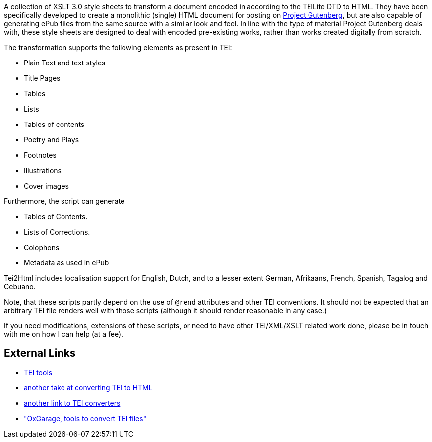 A collection of XSLT 3.0 style sheets to transform a document encoded in according to the TEILite DTD to HTML. They have been specifically developed to create a monolithic (single) HTML document for posting on http://www.gutenberg.org/[Project Gutenberg], but are also capable of generating ePub files from the same source with a similar look and feel. In line with the type of material Project Gutenberg deals with, these style sheets are designed to deal with encoded pre-existing works, rather than works created digitally from scratch.

The transformation supports the following elements as present in TEI:

* Plain Text and text styles
* Title Pages
* Tables
* Lists
* Tables of contents
* Poetry and Plays
* Footnotes
* Illustrations
* Cover images

Furthermore, the script can generate

* Tables of Contents.
* Lists of Corrections.
* Colophons
* Metadata as used in ePub

Tei2Html includes localisation support for English, Dutch, and to a lesser extent German, Afrikaans, French, Spanish, Tagalog and Cebuano.

Note, that these scripts partly depend on the use of `@rend` attributes and other TEI conventions. It should not be expected that an arbitrary TEI file renders well with those scripts (although it should render reasonable in any case.)

If you need modifications, extensions of these scripts, or need to have other TEI/XML/XSLT related work done, please be in touch with me on how I can help (at a fee).

== External Links

* http://www.tei-c.org/Tools/[TEI tools]
* http://www.tei-c.org/Tools/Stylesheets/[another take at converting TEI to HTML]
* http://wiki.tei-c.org/index.php/Tei-xsl[another link to TEI converters]
* http://www.oucs.ox.ac.uk/oxgarage/["OxGarage, tools to convert TEI files"]